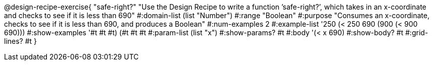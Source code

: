 @design-recipe-exercise{ "safe-right?" "Use the Design Recipe to write a function ’safe-right?’, which takes in an x-coordinate
and checks to see if it is less than 690" 
  #:domain-list (list "Number") 
  #:range "Boolean" 
  #:purpose "Consumes an x-coordinate, checks to see if it is less than 690, and produces a Boolean" 
  #:num-examples 2
  #:example-list '((250 (< 250 690)) 
                   (900 (< 900 690))) 
  #:show-examples '((#t #t #t) (#t #t #t))
  #:param-list (list "x") 
  #:show-params? #t 
  #:body '(< x 690)
  #:show-body? #t #:grid-lines? #t }
